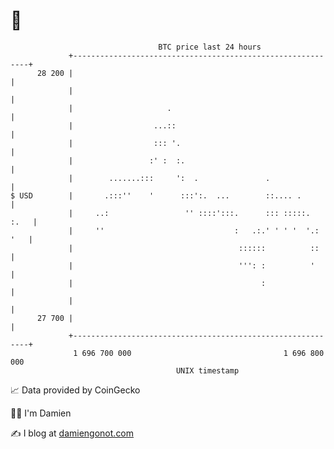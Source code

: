 * 👋

#+begin_example
                                    BTC price last 24 hours                    
                +------------------------------------------------------------+ 
         28 200 |                                                            | 
                |                                                            | 
                |                     .                                      | 
                |                  ...::                                     | 
                |                  ::: '.                                    | 
                |                 :' :  :.                                   | 
                |        .......:::     ':  .               .                | 
   $ USD        |       .:::''    '      :::':.  ...        ::.... .         | 
                |     ..:                 '' ::::':::.      ::: :::::.  :.   | 
                |     ''                             :   .:.' ' ' '  '.: '   | 
                |                                     ::::::          ::     | 
                |                                     ''': :          '      | 
                |                                          :                 | 
                |                                                            | 
         27 700 |                                                            | 
                +------------------------------------------------------------+ 
                 1 696 700 000                                  1 696 800 000  
                                        UNIX timestamp                         
#+end_example
📈 Data provided by CoinGecko

🧑‍💻 I'm Damien

✍️ I blog at [[https://www.damiengonot.com][damiengonot.com]]
